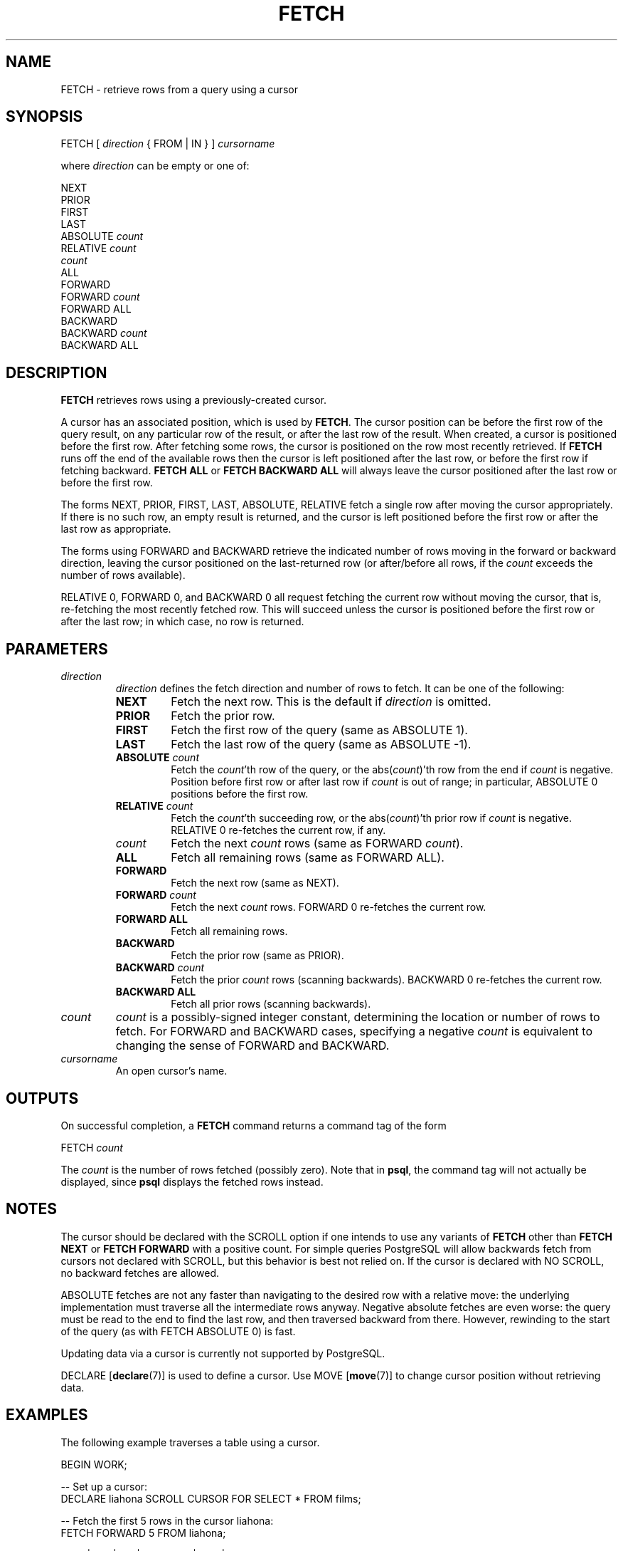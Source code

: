 .\\" auto-generated by docbook2man-spec $Revision: 1.1.1.1 $
.TH "FETCH" "" "2011-12-01" "SQL - Language Statements" "SQL Commands"
.SH NAME
FETCH \- retrieve rows from a query using a cursor

.SH SYNOPSIS
.sp
.nf
FETCH [ \fIdirection\fR { FROM | IN } ] \fIcursorname\fR

where \fIdirection\fR can be empty or one of:

    NEXT
    PRIOR
    FIRST
    LAST
    ABSOLUTE \fIcount\fR
    RELATIVE \fIcount\fR
    \fIcount\fR
    ALL
    FORWARD
    FORWARD \fIcount\fR
    FORWARD ALL
    BACKWARD
    BACKWARD \fIcount\fR
    BACKWARD ALL
.sp
.fi
.SH "DESCRIPTION"
.PP
\fBFETCH\fR retrieves rows using a previously-created cursor.
.PP
A cursor has an associated position, which is used by
\fBFETCH\fR. The cursor position can be before the first row of the
query result, on any particular row of the result, or after the last row
of the result. When created, a cursor is positioned before the first row.
After fetching some rows, the cursor is positioned on the row most recently
retrieved. If \fBFETCH\fR runs off the end of the available rows
then the cursor is left positioned after the last row, or before the first
row if fetching backward. \fBFETCH ALL\fR or \fBFETCH BACKWARD
ALL\fR will always leave the cursor positioned after the last row or before
the first row.
.PP
The forms NEXT, PRIOR, FIRST,
LAST, ABSOLUTE, RELATIVE fetch
a single row after moving the cursor appropriately. If there is no
such row, an empty result is returned, and the cursor is left
positioned before the first row or after the last row as
appropriate.
.PP
The forms using FORWARD and BACKWARD
retrieve the indicated number of rows moving in the forward or
backward direction, leaving the cursor positioned on the
last-returned row (or after/before all rows, if the \fIcount\fR exceeds the number of rows
available).
.PP
RELATIVE 0, FORWARD 0, and
BACKWARD 0 all request fetching the current row without
moving the cursor, that is, re-fetching the most recently fetched
row. This will succeed unless the cursor is positioned before the
first row or after the last row; in which case, no row is returned.
.SH "PARAMETERS"
.TP
\fB\fIdirection\fB\fR
\fIdirection\fR defines
the fetch direction and number of rows to fetch. It can be one
of the following:
.RS
.TP
\fBNEXT\fR
Fetch the next row. This is the default if \fIdirection\fR is omitted.
.TP
\fBPRIOR\fR
Fetch the prior row.
.TP
\fBFIRST\fR
Fetch the first row of the query (same as ABSOLUTE 1).
.TP
\fBLAST\fR
Fetch the last row of the query (same as ABSOLUTE -1).
.TP
\fBABSOLUTE \fIcount\fB\fR
Fetch the \fIcount\fR'th row of the query,
or the abs(\fIcount\fR)'th row from
the end if \fIcount\fR is negative. Position
before first row or after last row if \fIcount\fR is out of range; in
particular, ABSOLUTE 0 positions before
the first row.
.TP
\fBRELATIVE \fIcount\fB\fR
Fetch the \fIcount\fR'th succeeding row, or
the abs(\fIcount\fR)'th prior
row if \fIcount\fR is
negative. RELATIVE 0 re-fetches the
current row, if any.
.TP
\fB\fIcount\fB\fR
Fetch the next \fIcount\fR rows (same as
FORWARD \fIcount\fR).
.TP
\fBALL\fR
Fetch all remaining rows (same as FORWARD ALL).
.TP
\fBFORWARD\fR
Fetch the next row (same as NEXT).
.TP
\fBFORWARD \fIcount\fB\fR
Fetch the next \fIcount\fR rows.
FORWARD 0 re-fetches the current row.
.TP
\fBFORWARD ALL\fR
Fetch all remaining rows.
.TP
\fBBACKWARD\fR
Fetch the prior row (same as PRIOR).
.TP
\fBBACKWARD \fIcount\fB\fR
Fetch the prior \fIcount\fR rows (scanning
backwards). BACKWARD 0 re-fetches the
current row.
.TP
\fBBACKWARD ALL\fR
Fetch all prior rows (scanning backwards).
.RE
.PP
.TP
\fB\fIcount\fB\fR
\fIcount\fR is a
possibly-signed integer constant, determining the location or
number of rows to fetch. For FORWARD and
BACKWARD cases, specifying a negative \fIcount\fR is equivalent to changing
the sense of FORWARD and BACKWARD.
.TP
\fB\fIcursorname\fB\fR
An open cursor's name.
.SH "OUTPUTS"
.PP
On successful completion, a \fBFETCH\fR command returns a command
tag of the form
.sp
.nf
FETCH \fIcount\fR
.sp
.fi
The \fIcount\fR is the number
of rows fetched (possibly zero). Note that in
\fBpsql\fR, the command tag will not actually be
displayed, since \fBpsql\fR displays the fetched
rows instead.
.SH "NOTES"
.PP
The cursor should be declared with the SCROLL
option if one intends to use any variants of \fBFETCH\fR
other than \fBFETCH NEXT\fR or \fBFETCH FORWARD\fR with
a positive count. For simple queries
PostgreSQL will allow backwards fetch
from cursors not declared with SCROLL, but this
behavior is best not relied on. If the cursor is declared with
NO SCROLL, no backward fetches are allowed.
.PP
ABSOLUTE fetches are not any faster than
navigating to the desired row with a relative move: the underlying
implementation must traverse all the intermediate rows anyway.
Negative absolute fetches are even worse: the query must be read to
the end to find the last row, and then traversed backward from
there. However, rewinding to the start of the query (as with
FETCH ABSOLUTE 0) is fast.
.PP
Updating data via a cursor is currently not supported by
PostgreSQL.
.PP
DECLARE [\fBdeclare\fR(7)]
is used to define a cursor. Use
MOVE [\fBmove\fR(7)]
to change cursor position without retrieving data.
.SH "EXAMPLES"
.PP
The following example traverses a table using a cursor.
.sp
.nf
BEGIN WORK;

-- Set up a cursor:
DECLARE liahona SCROLL CURSOR FOR SELECT * FROM films;

-- Fetch the first 5 rows in the cursor liahona:
FETCH FORWARD 5 FROM liahona;

 code  |          title          | did | date_prod  |   kind   |  len
-------+-------------------------+-----+------------+----------+-------
 BL101 | The Third Man           | 101 | 1949-12-23 | Drama    | 01:44
 BL102 | The African Queen       | 101 | 1951-08-11 | Romantic | 01:43
 JL201 | Une Femme est une Femme | 102 | 1961-03-12 | Romantic | 01:25
 P_301 | Vertigo                 | 103 | 1958-11-14 | Action   | 02:08
 P_302 | Becket                  | 103 | 1964-02-03 | Drama    | 02:28

-- Fetch the previous row:
FETCH PRIOR FROM liahona;

 code  |  title  | did | date_prod  |  kind  |  len
-------+---------+-----+------------+--------+-------
 P_301 | Vertigo | 103 | 1958-11-14 | Action | 02:08

-- Close the cursor and end the transaction:
CLOSE liahona;
COMMIT WORK;
.sp
.fi
.SH "COMPATIBILITY"
.PP
The SQL standard defines \fBFETCH\fR for use in
embedded SQL only. The variant of \fBFETCH\fR
described here returns the data as if it were a
\fBSELECT\fR result rather than placing it in host
variables. Other than this point, \fBFETCH\fR is
fully upward-compatible with the SQL standard.
.PP
The \fBFETCH\fR forms involving
FORWARD and BACKWARD, as well
as the forms FETCH \fIcount\fR and FETCH
ALL, in which FORWARD is implicit, are
PostgreSQL extensions.
.PP
The SQL standard allows only FROM preceding the cursor
name; the option to use IN is an extension.
.SH "SEE ALSO"
CLOSE [\fBclose\fR(7)], DECLARE [\fBdeclare\fR(l)], MOVE [\fBmove\fR(l)]
